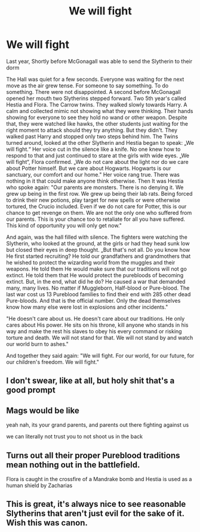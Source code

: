 #+TITLE: We will fight

* We will fight
:PROPERTIES:
:Author: RinSakami
:Score: 13
:DateUnix: 1608037129.0
:DateShort: 2020-Dec-15
:FlairText: Prompt
:END:
Last year, Shortly before McGonagall was able to send the Slytherin to their dorm

The Hall was quiet for a few seconds. Everyone was waiting for the next move as the air grew tense. For someone to say something. To do something. There were not disappointed. A second before McGonagall opened her mouth two Slytherins stepped forward. Two 5th year's called Hestia and Flora. The Carrow twins. They walked slowly towards Harry. A calm and collected mimic not showing what they were thinking. Their hands showing for everyone to see they hold no wand or other weapon. Despite that, they were watched like hawks, the other students just waiting for the right moment to attack should they try anything. But they didn't. They walked past Harry and stopped only two steps behind him. The Twins turned around, looked at the other Slytherin and Hestia began to speak: „We will fight.“ Her voice cut in the silence like a knife. No one knew how to respond to that and just continued to stare at the girls with wide eyes. „We will fight“, Flora confirmed. „We do not care about the light nor do we care about Potter himself. But we care about Hogwarts. Hogwarts is our sanctuary, our comfort and our home." Her voice rang true. There was nothing in it that could make anyone think otherwise. Then It was Hestia who spoke again: "Our parents are monsters. There is no denying it. We grew up being in the first row. We grew up being their lab rats. Being forced to drink their new potions, play target for new spells or were otherwise tortured, the Crucio included. Even if we do not care for Potter, this is our chance to get revenge on them. We are not the only one who suffered from our parents. This is your chance too to retaliate for all you have suffered. This kind of opportunity you will only get now."

And again, was the hall filled with silence. The fighters were watching the Slytherin, who looked at the ground, at the girls or had they head sunk low but closed their eyes in deep thought. „But that's not all. Do you know how He first started recruiting? He told our grandfathers and grandmothers that he wished to protect the wizarding world from the muggles and their weapons. He told them He would make sure that our traditions will not go extinct. He told them that He would protect the purebloods of becoming extinct. But, in the end, what did he do? He caused a war that demanded many, many lives. No matter if Muggleborn, Half-blood or Pure-blood. The last war cost us 13 Pureblood families to find their end with 285 other dead Pure-bloods. And that is the official number. Only the dead themselves know how many else were lost in explosions and other incidents."

"He doesn't care about us. He doesn't care about our traditions. He only cares about His power. He sits on his throne, kill anyone who stands in his way and make the rest his slaves to obey his every command or risking torture and death. We will not stand for that. We will not stand by and watch our world burn to ashes."

And together they said again: "We will fight. For our world, for our future, for our children's freedom. We will fight."


** I don't swear, like at all, but holy shit that's a good prompt
:PROPERTIES:
:Author: BookHoarder_Phoenix
:Score: 4
:DateUnix: 1608046695.0
:DateShort: 2020-Dec-15
:END:


** Mags would be like

yeah nah, its your grand parents, and parents out there fighting against us

we can literally not trust you to not shoot us in the back
:PROPERTIES:
:Author: CommanderL3
:Score: 4
:DateUnix: 1608050311.0
:DateShort: 2020-Dec-15
:END:


** Turns out all their proper Pureblood traditions mean nothing out in the battlefield.

Flora is caught in the crossfire of a Mandrake bomb and Hestia is used as a human shield by Zacharias
:PROPERTIES:
:Author: Bleepbloopbotz2
:Score: 4
:DateUnix: 1608048789.0
:DateShort: 2020-Dec-15
:END:


** This is great, it's always nice to see reasonable Slytherins that aren't just evil for the sake of it. Wish this was canon.
:PROPERTIES:
:Author: AbyssalBlu
:Score: 1
:DateUnix: 1615344629.0
:DateShort: 2021-Mar-10
:END:
